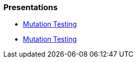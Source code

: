 === Presentations
* https://jtsato.github.io/presentations-revealjs/mutation-testing-netcore.html[Mutation Testing]
* https://jtsato.github.io/presentations-revealjs/mutation-testing-java.html[Mutation Testing]
